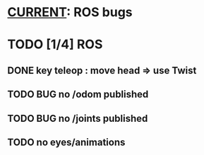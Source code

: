 * _CURRENT_: ROS bugs
* TODO [1/4] ROS
** DONE key teleop : move head => use Twist
** TODO BUG no /odom published
** TODO BUG no /joints published
** TODO no eyes/animations
